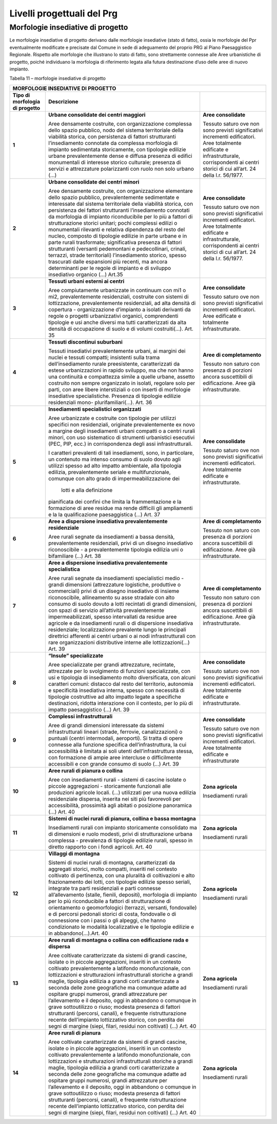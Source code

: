 ********************************
Livelli progettuali del Prg
********************************

Morfologie insediative di progetto
=====================================

Le morfologie insediative di progetto derivano dalle morfologie
insediative (stato di fatto), ossia le morfologie del Ppr eventualmente
modificate e precisate dal Comune in sede di adeguamento del proprio PRG
al Piano Paesaggistico Regionale. Rispetto alle morfologie che
illustrano lo stato di fatto, sono strettamente connesse alle Aree
urbanistiche di progetto, poiché individuano la morfologia di
riferimento legata alla futura destinazione d’uso delle aree di nuovo
impianto.

Tabella 11 – morfologie insediative di progetto

+-------------+-----------------------------+---------------------------+
| **MORFOLOGIE INSEDIATIVE DI PROGETTO**                                |
+=============+=============================+===========================+
|**Tipo di    | **Descrizione**             |                           |
|morfologia   |                             |                           |
|di progetto**|                             |                           |
+-------------+-----------------------------+---------------------------+
| **1**       |**Urbane consolidate dei     |**Aree                     |
|             |centri maggiori**            |consolidate**              |
|             |                             |                           |
|             |Aree densamente costruite,   |Tessuto saturo ove         |
|             |con organizzazione complessa |non sono previsti          |
|             |dello spazio pubblico, nodo  |significativi              |
|             |del sistema territoriale     |incrementi                 |
|             |della viabilità storica, con |edificatori. Aree          |
|             |persistenza di fattori       |totalmente                 |
|             |strutturanti l’insediamento  |edificate e                |
|             |connotate da complessa       |infrastrutturale,          |
|             |morfologia di impianto       |corrispondenti ai          |
|             |sedimentata storicamente, con|centri storici di          |
|             |tipologie edilizie urbane    |cui all’art. 24            |
|             |prevalentemente dense e      |della l.r.                 |
|             |diffusa presenza di edifici  |56/1977.                   |
|             |monumentali di interesse     |                           |
|             |storico culturale; presenza  |                           |
|             |di servizi e attrezzature    |                           |
|             |polarizzanti con ruolo non   |                           |
|             |solo urbano (…)              |                           |
+-------------+-----------------------------+---------------------------+
| **2**       |**Urbane consolidate dei     |**Aree                     |
|             |centri minori**              |consolidate**              |
|             |                             |                           |
|             |Aree densamente costruite,   |Tessuto saturo ove         |
|             |con organizzazione elementare|non sono previsti          |
|             |dello spazio pubblico,       |significativi              |
|             |prevalentemente sedimentate  |incrementi                 |
|             |e interessate dal sistema    |edificatori. Aree          |
|             |territoriale della viabilità |totalmente                 |
|             |storica, con persistenza dei |edificate e                |
|             |fattori strutturanti         |infrastrutturale,          |
|             |l’insediamento connotati da  |corrispondenti ai          |
|             |morfologia di impianto       |centri storici di          |
|             |riconducibile per lo più a   |cui all’art. 24            |
|             |fattori di strutturazione    |della l.r. 56/1977.        |
|             |storici unitari; pochi       |                           |
|             |complessi edilizi o          |                           |
|             |monumentali rilevanti e      |                           |
|             |relativa dipendenza del resto|                           |
|             |del nucleo, composto di      |                           |
|             |tipologie edilizie in parte  |                           |
|             |urbane e in parte rurali     |                           |
|             |trasformate; significativa   |                           |
|             |presenza di fattori          |                           |
|             |strutturanti (versanti       |                           |
|             |pedemontani e pedecollinari, |                           |
|             |crinali, terrazzi, strade    |                           |
|             |territoriali) l’insediamento |                           |
|             |storico, spesso trascurati   |                           |
|             |dalle espansioni più recenti,|                           |
|             |ma ancora determinanti per le|                           |
|             |regole di impianto e di      |                           |
|             |sviluppo insediativo         |                           |
|             |organico (…) Art.35          |                           |
+-------------+-----------------------------+---------------------------+
| **3**       |**Tessuti urbani esterni ai  |**Aree consolidate**       |
|             |centri**                     |                           |
|             |                             |Tessuto saturo ove non sono|
|             |Aree compiutamente           |previsti significativi     |
|             |urbanizzate in continuum con |incrementi edificatori.    |
|             |mi1 o mi2, prevalentemente   |Aree edificate e totalmente|
|             |residenziali, costruite con  |infrastrutturate.          |
|             |sistemi di lottizzazione,    |                           |
|             |prevalentemente residenziali,|                           |
|             |ad alta densità di copertura |                           |
|             |- organizzazione d’impianto  |                           |
|             |a isolati derivanti da regole|                           |
|             |o progetti urbanizzativi     |                           |
|             |organici, comprendenti       |                           |
|             |tipologie e usi anche diversi|                           |
|             |ma tutti caratterizzati da   |                           |
|             |alta densità di occupazione  |                           |
|             |di suolo e di volumi         |                           |
|             |costruiti(…). Art. 35        |                           |
+-------------+-----------------------------+---------------------------+
| **4**       |**Tessuti discontinui        |**Aree di                  |
|             |suburbani**                  |completamento**            |
|             |                             |                           |
|             |Tessuti insediativi          |Tessuto non saturo         |
|             |prevalentemente urbani, ai   |con presenza di            |
|             |margini dei nuclei e tessuti |porzioni ancora            |
|             |compatti; insistenti sulla   |suscettibili di            |
|             |trama dell’insediamento      |edificazione. Aree         |
|             |rurale preesistente,         |già                        |
|             |caratterizzati da estese     |infrastrutturate.          |
|             |urbanizzazioni in rapido     |                           |
|             |sviluppo, ma che non hanno   |                           |
|             |una continuità e compattezza |                           |
|             |simile a quelle urbane,      |                           |
|             |assetto costruito non sempre |                           |
|             |organizzato in isolati,      |                           |
|             |regolare solo per parti, con |                           |
|             |aree libere interstiziali o  |                           |
|             |con inserti di morfologie    |                           |
|             |insediative specialistiche.  |                           |
|             |Presenza di tipologie        |                           |
|             |edilizie residenziali        |                           |
|             |mono-  plurifamiliari(…).    |                           |
|             |Art. 36                      |                           |
+-------------+-----------------------------+---------------------------+
| **5**       |**Insediamenti specialistici |**Aree                     |
|             |organizzati**                |consolidate**              |
|             |                             |                           |
|             |Aree urbanizzate e costruite |Tessuto saturo ove         |
|             |con tipologie per utilizzi   |non sono previsti          |
|             |specifici non residenziali,  |significativi              |
|             |originate prevalentemente ex |incrementi                 |
|             |novo a margine degli         |edificatori. Aree          |
|             |insediamenti urbani compatti |totalmente                 |
|             |o a centri rurali minori,    |edificate e                |
|             |con uso sistematico di       |infrastrutturate.          |
|             |strumenti urbanistici        |                           |
|             |esecutivi (PEC, PIP, ecc.)   |                           |
|             |in corrispondenza degli assi |                           |
|             |infrastrutturali.            |                           |
|             |                             |                           |
|             |I caratteri prevalenti di    |                           |
|             |tali insediamenti, sono, in  |                           |
|             |particolare, un contenuto ma |                           |
|             |intenso consumo di suolo     |                           |
|             |dovuto agli utilizzi spesso  |                           |
|             |ad alto impatto ambientale,  |                           |
|             |alla tipologia edilizia,     |                           |
|             |prevalentemente seriale e    |                           |
|             |multifunzionale, comunque    |                           |
|             |con alto grado di            |                           |
|             |impermeabilizzazione  dei    |                           |
|             | lotti e alla definizione    |                           |
|             |pianificata dei confini che  |                           |
|             |limita la frammentazione e la|                           |
|             |formazione di aree residue ma|                           |
|             |rende difficili gli          |                           |
|             |ampliamenti e la             |                           |
|             |la qualificazione            |                           |
|             |paesaggistica (…)            |                           |
|             |Art. 37                      |                           |
+-------------+-----------------------------+---------------------------+
| **6**       |   **Aree a                  |    **Aree di              |
|             |   dispersione               |    completamento**        |
|             |   insediativa               |                           |
|             |   prevalentemente           |    Tessuto non saturo     |
|             |   residenziale**            |    con presenza di        |
|             |                             |    porzioni ancora        |
|             |   Aree rurali               |    suscettibili di        |
|             |   segnate da                |    edificazione. Aree     |
|             |   insediamenti a            |    già                    |
|             |   bassa densità,            |    infrastrutturate.      |
|             |   prevalentemente           |                           |
|             |   residenziali,             |                           |
|             |   privi di un               |                           |
|             |   disegno                   |                           |
|             |   insediativo               |                           |
|             |   riconoscibile - a         |                           |
|             |   prevalentemente           |                           |
|             |   tipologia edilizia        |                           |
|             |   uni o bifamiliare         |                           |
|             |   (…) Art. 38               |                           |
+-------------+-----------------------------+---------------------------+
| **7**       |**Aree a dispersione         |    **Aree di              |
|             |insediativa                  |    completamento**        |
|             |prevalentemente              |                           |
|             |specialistica**              |    Tessuto non saturo     |
|             |                             |    con presenza di        |
|             |Aree rurali segnate          |    porzioni ancora        |
|             |da insediamenti              |    suscettibili di        |
|             |specialistici medio          |    edificazione. Aree     |
|             |-grandi dimensioni           |    già                    |
|             |(attrezzature                |    infrastrutturate.      |
|             |logistiche,                  |                           |
|             |produttive o                 |                           |
|             |commerciali) privi di        |                           |
|             |un disegno                   |                           |
|             |insediativo di               |                           |
|             |insieme                      |                           |
|             |riconoscibile,               |                           |
|             |allineamento su asse         |                           |
|             |stradale con alto            |                           |
|             |consumo di suolo             |                           |
|             |dovuto a lotti               |                           |
|             |recintati di grandi          |                           |
|             |dimensioni, con spazi        |                           |
|             |di servizio                  |                           |
|             |all’attività                 |                           |
|             |prevalentemente              |                           |
|             |impermeabilizzati,           |                           |
|             |spesso intervallati          |                           |
|             |da residue aree              |                           |
|             |agricole e da                |                           |
|             |insediamenti rurali o        |                           |
|             |di dispersione               |                           |
|             |insediativa                  |                           |
|             |residenziale;                |                           |
|             |localizzazione               |                           |
|             |prevalente lungo le          |                           |
|             |principali direttrici        |                           |
|             |afferenti ai centri          |                           |
|             |urbani o ai nodi             |                           |
|             |infrastrutturali con         |                           |
|             |rare organizzazioni          |                           |
|             |distributive interne         |                           |
|             |alle lottizzazioni(…)        |                           |
|             |Art. 39                      |                           |
+-------------+-----------------------------+---------------------------+
| **8**       |**“Insule”                   |    **Aree                 |
|             |specializzate**              |    consolidate**          |
|             |                             |                           |
|             |Aree specializzate           |    Tessuto saturo ove     |
|             |per grandi                   |    non sono previsti      |
|             |attrezzature,                |    significativi          |
|             |recintate, attrezzate        |    incrementi             |
|             |per lo svolgimento di        |    edificatori. Aree      |
|             |funzioni                     |    totalmente             |
|             |specializzate, con           |    edificate e            |
|             |usi e tipologia di           |    infrastrutturate.      |
|             |insediamento molto           |                           |
|             |diversificata, con           |                           |
|             |alcuni caratteri             |                           |
|             |comuni: distacco dal         |                           |
|             |resto del territorio,        |                           |
|             |autonomia e                  |                           |
|             |specificità                  |                           |
|             |insediativa interna,         |                           |
|             |spesso con necessità         |                           |
|             |di tipologie                 |                           |
|             |costruttive ad alto          |                           |
|             |impatto legate a             |                           |
|             |specifiche                   |                           |
|             |destinazioni, ridotta        |                           |
|             |interazione con il           |                           |
|             |contesto, per lo più         |                           |
|             |di impatto                   |                           |
|             |paesaggistico (…)            |                           |
|             |Art. 39                      |                           |
+-------------+-----------------------------+---------------------------+
| **9**       |**Complessi                  |    **Aree                 |
|             |infrastrutturali**           |    consolidate**          |
|             |                             |                           |
|             |Aree di grandi               |    Tessuto saturo ove     |
|             |dimensioni                   |    non sono previsti      |
|             |interessate da               |    significativi          |
|             |sistemi                      |    incrementi             |
|             |infrastrutturali             |    edificatori. Aree      |
|             |lineari (strade,             |    totalmente             |
|             |ferrovie,                    |    edificate e            |
|             |canalizzazioni) o            |    infrastrutturate       |
|             |puntuali (centri             |                           |
|             |intermodali,                 |                           |
|             |aeroporti). Si tratta        |                           |
|             |di opere connesse            |                           |
|             |alla funzione                |                           |
|             |specifica                    |                           |
|             |dell’infrastruttura,         |                           |
|             |la cui accessibilità         |                           |
|             |è limitata ai soli           |                           |
|             |utenti                       |                           |
|             |dell’infrastruttura          |                           |
|             |stessa, con                  |                           |
|             |formazione di ampie          |                           |
|             |aree intercluse o            |                           |
|             |difficilmente                |                           |
|             |accessibili e con            |                           |
|             |grande consumo di            |                           |
|             |suolo (…) Art. 39            |                           |
+-------------+-----------------------------+---------------------------+
| **10**      |**Aree rurali di             |    **Zona agricola**      |
|             |pianura o collina**          |                           |
|             |                             |    Insediamenti           |
|             |Aree con insediamenti        |    rurali                 |
|             |rurali - sistemi di          |                           |
|             |cascine isolate o            |                           |
|             |piccole aggregazioni         |                           |
|             |- storicamente               |                           |
|             |funzionali alle              |                           |
|             |produzioni agricole          |                           |
|             |locali. (…)                  |                           |
|             |utilizzati per una           |                           |
|             |nuova edilizia               |                           |
|             |residenziale                 |                           |
|             |dispersa, inserita           |                           |
|             |nei siti più                 |                           |
|             |favorevoli per               |                           |
|             |accessibilità,               |                           |
|             |prossimità agli              |                           |
|             |abitati o posizione          |                           |
|             |panoramica (…) Art.          |                           |
|             |40                           |                           |
+-------------+-----------------------------+---------------------------+
| **11**      |**Sistemi di nuclei          |    **Zona agricola**      |
|             |rurali di pianura,           |                           |
|             |collina e bassa              |    Insediamenti           |
|             |montagna**                   |    rurali                 |
|             |                             |                           |
|             |Insediamenti rurali          |                           |
|             |con impianto                 |                           |
|             |storicamente                 |                           |
|             |consolidato ma di            |                           |
|             |dimensioni e ruolo           |                           |
|             |modesti, privi di            |                           |
|             |strutturazione urbana        |                           |
|             |complessa -                  |                           |
|             |prevalenza di                |                           |
|             |tipologie edilizie           |                           |
|             |rurali, spesso in            |                           |
|             |diretto rapporto con         |                           |
|             |i fondi agricoli.            |                           |
|             |Art. 40                      |                           |
+-------------+-----------------------------+---------------------------+
| **12**      |**Villaggi di                |    **Zona agricola**      |
|             |montagna**                   |                           |
|             |                             |    Insediamenti           |
|             |Sistemi di nuclei            |    rurali                 |
|             |rurali di montagna,          |                           |
|             |caratterizzati da            |                           |
|             |aggregati storici,           |                           |
|             |molto compatti,              |                           |
|             |inseriti nel contesto        |                           |
|             |coltivato di                 |                           |
|             |pertinenza, con una          |                           |
|             |pluralità di                 |                           |
|             |coltivazioni e alto          |                           |
|             |frazionamento dei            |                           |
|             |lotti, con tipologie         |                           |
|             |edilizie spesso              |                           |
|             |seriali, integrate           |                           |
|             |tra parti                    |                           |
|             |residenziali e parti         |                           |
|             |connesse                     |                           |
|             |all’allevamento              |                           |
|             |(stalle, fienili,            |                           |
|             |depositi), morfologia        |                           |
|             |di impianto per lo           |                           |
|             |più riconducibile a          |                           |
|             |fattori di                   |                           |
|             |strutturazione di            |                           |
|             |orientamento o               |                           |
|             |geomorfologici               |                           |
|             |(terrazzi, versanti,         |                           |
|             |fondovalle) e di             |                           |
|             |percorsi pedonali            |                           |
|             |storici di costa,            |                           |
|             |fondovalle o di              |                           |
|             |connessione con i            |                           |
|             |passi o gli alpeggi,         |                           |
|             |che hanno                    |                           |
|             |condizionato le              |                           |
|             |modalità                     |                           |
|             |localizzative e le           |                           |
|             |tipologie edilizie e         |                           |
|             |in abbandono(…).Art.         |                           |
|             |40                           |                           |
+-------------+-----------------------------+---------------------------+
| **13**      |   **Aree rurali di          |    **Zona agricola**      |
|             |   montagna o collina        |                           |
|             |   con edificazione          |    Insediamenti           |
|             |   rada e dispersa**         |    rurali                 |
|             |                             |                           |
|             |   Aree coltivate            |                           |
|             |   caratterizzate da         |                           |
|             |   sistemi di grandi         |                           |
|             |   cascine, isolate o        |                           |
|             |   in piccole                |                           |
|             |   aggregazioni,             |                           |
|             |   inseriti in un            |                           |
|             |   contesto coltivato        |                           |
|             |   prevalentemente a         |                           |
|             |   latifondo                 |                           |
|             |   monofunzionale,           |                           |
|             |   con lottizzazioni         |                           |
|             |   e strutturazioni          |                           |
|             |   infrastrutturali          |                           |
|             |   storiche a grandi         |                           |
|             |   maglie, tipologia         |                           |
|             |   edilizia a grandi         |                           |
|             |   corti                     |                           |
|             |   caratterizzate a          |                           |
|             |   seconda delle zone        |                           |
|             |   geografiche ma            |                           |
|             |   comunque adatte ad        |                           |
|             |   ospitare gruppi           |                           |
|             |   numerosi, grandi          |                           |
|             |   attrezzature per          |                           |
|             |   l’allevamento e il        |                           |
|             |   deposito, oggi in         |                           |
|             |   abbandono o               |                           |
|             |   comunque in grave         |                           |
|             |   sottoutilizzo o           |                           |
|             |   riuso; modesta            |                           |
|             |   presenza di               |                           |
|             |   fattori                   |                           |
|             |   strutturanti              |                           |
|             |   (percorsi,                |                           |
|             |   canali), e                |                           |
|             |   frequente                 |                           |
|             |   ristrutturazione          |                           |
|             |   recente                   |                           |
|             |   dell’impianto             |                           |
|             |   lottizzativo              |                           |
|             |   storico, con              |                           |
|             |   perdita dei segni         |                           |
|             |   di margine (siepi,        |                           |
|             |   filari, residui           |                           |
|             |   non coltivati) (…)        |                           |
|             |   Art. 40                   |                           |
+-------------+-----------------------------+---------------------------+
| **14**      |**Aree rurali di             |    **Zona agricola**      |
|             |pianura**                    |                           |
|             |                             |    Insediamenti           |
|             |Aree coltivate               |    rurali                 |
|             |caratterizzate da            |                           |
|             |sistemi di grandi            |                           |
|             |cascine, isolate o in        |                           |
|             |piccole aggregazioni,        |                           |
|             |inseriti in un               |                           |
|             |contesto coltivato           |                           |
|             |prevalentemente a            |                           |
|             |latifondo                    |                           |
|             |monofunzionale, con          |                           |
|             |lottizzazioni e              |                           |
|             |strutturazioni               |                           |
|             |infrastrutturali             |                           |
|             |storiche a grandi            |                           |
|             |maglie, tipologia            |                           |
|             |edilizia a grandi            |                           |
|             |corti caratterizzate         |                           |
|             |a seconda delle zone         |                           |
|             |geografiche ma               |                           |
|             |comunque adatte ad           |                           |
|             |ospitare gruppi              |                           |
|             |numerosi, grandi             |                           |
|             |attrezzature per             |                           |
|             |l’allevamento e il           |                           |
|             |deposito, oggi in            |                           |
|             |abbandono o comunque         |                           |
|             |in grave                     |                           |
|             |sottoutilizzo o              |                           |
|             |riuso; modesta               |                           |
|             |presenza di fattori          |                           |
|             |strutturanti                 |                           |
|             |(percorsi, canali), e        |                           |
|             |frequente                    |                           |
|             |ristrutturazione             |                           |
|             |recente dell’impianto        |                           |
|             |lottizzativo storico,        |                           |
|             |con perdita dei segni        |                           |
|             |di margine (siepi,           |                           |
|             |filari, residui non          |                           |
|             |coltivati) (…) Art.          |                           |
|             |40                           |                           |
+-------------+-----------------------------+---------------------------+


.. raw:: html
           :file: disqus.html
